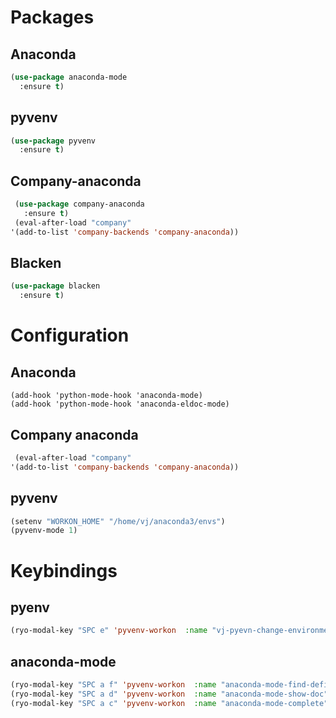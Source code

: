 * Packages
** Anaconda
#+begin_src emacs-lisp
  (use-package anaconda-mode
    :ensure t)
#+end_src
** pyvenv
#+begin_src emacs-lisp
  (use-package pyvenv
    :ensure t)
#+end_src
** Company-anaconda
#+begin_src emacs-lisp
  (use-package company-anaconda
    :ensure t)
  (eval-after-load "company"
 '(add-to-list 'company-backends 'company-anaconda))
#+end_src
** Blacken
#+begin_src emacs-lisp
  (use-package blacken
    :ensure t)
#+end_src

* Configuration
** Anaconda
#+begin_src
  (add-hook 'python-mode-hook 'anaconda-mode)
  (add-hook 'python-mode-hook 'anaconda-eldoc-mode)
#+end_src
** Company anaconda
#+begin_src emacs-lisp
  (eval-after-load "company"
 '(add-to-list 'company-backends 'company-anaconda))
#+end_src
** pyvenv
#+begin_src emacs-lisp
  (setenv "WORKON_HOME" "/home/vj/anaconda3/envs")
  (pyvenv-mode 1)
#+end_src
* Keybindings
** pyenv
#+begin_src emacs-lisp
  (ryo-modal-key "SPC e" 'pyvenv-workon  :name "vj-pyevn-change-environment")
#+end_src
** anaconda-mode
#+begin_src emacs-lisp
  (ryo-modal-key "SPC a f" 'pyvenv-workon  :name "anaconda-mode-find-definitions")
  (ryo-modal-key "SPC a d" 'pyvenv-workon  :name "anaconda-mode-show-doc")
  (ryo-modal-key "SPC a c" 'pyvenv-workon  :name "anaconda-mode-complete")
#+end_src
